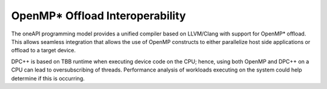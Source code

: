 .. _openmp-offload-interoperability:

OpenMP\* Offload Interoperability
=================================


The oneAPI programming model provides a unified compiler based on
LLVM/Clang with support for OpenMP\* offload. This allows seamless
integration that allows the use of OpenMP constructs to either
parallelize host side applications or offload to a target device.


DPC++ is based on TBB runtime when executing device code on the CPU;
hence, using both OpenMP and DPC++ on a CPU can lead to oversubscribing
of threads. Performance analysis of workloads executing on the system
could help determine if this is occurring.

